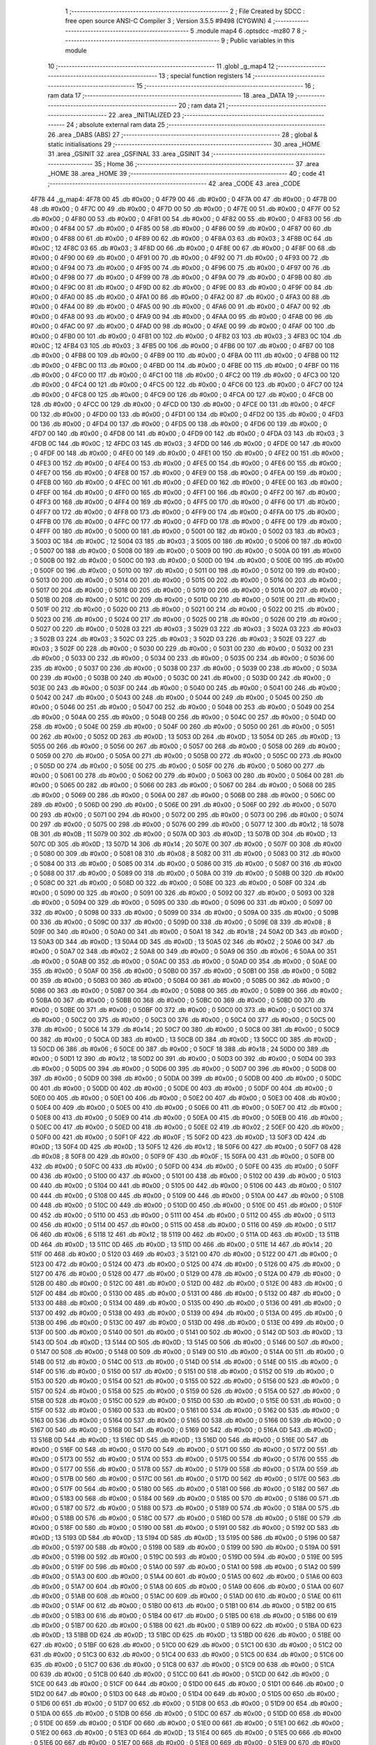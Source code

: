                               1 ;--------------------------------------------------------
                              2 ; File Created by SDCC : free open source ANSI-C Compiler
                              3 ; Version 3.5.5 #9498 (CYGWIN)
                              4 ;--------------------------------------------------------
                              5 	.module map4
                              6 	.optsdcc -mz80
                              7 	
                              8 ;--------------------------------------------------------
                              9 ; Public variables in this module
                             10 ;--------------------------------------------------------
                             11 	.globl _g_map4
                             12 ;--------------------------------------------------------
                             13 ; special function registers
                             14 ;--------------------------------------------------------
                             15 ;--------------------------------------------------------
                             16 ; ram data
                             17 ;--------------------------------------------------------
                             18 	.area _DATA
                             19 ;--------------------------------------------------------
                             20 ; ram data
                             21 ;--------------------------------------------------------
                             22 	.area _INITIALIZED
                             23 ;--------------------------------------------------------
                             24 ; absolute external ram data
                             25 ;--------------------------------------------------------
                             26 	.area _DABS (ABS)
                             27 ;--------------------------------------------------------
                             28 ; global & static initialisations
                             29 ;--------------------------------------------------------
                             30 	.area _HOME
                             31 	.area _GSINIT
                             32 	.area _GSFINAL
                             33 	.area _GSINIT
                             34 ;--------------------------------------------------------
                             35 ; Home
                             36 ;--------------------------------------------------------
                             37 	.area _HOME
                             38 	.area _HOME
                             39 ;--------------------------------------------------------
                             40 ; code
                             41 ;--------------------------------------------------------
                             42 	.area _CODE
                             43 	.area _CODE
   4F78                      44 _g_map4:
   4F78 00                   45 	.db #0x00	; 0
   4F79 00                   46 	.db #0x00	; 0
   4F7A 00                   47 	.db #0x00	; 0
   4F7B 00                   48 	.db #0x00	; 0
   4F7C 00                   49 	.db #0x00	; 0
   4F7D 00                   50 	.db #0x00	; 0
   4F7E 00                   51 	.db #0x00	; 0
   4F7F 00                   52 	.db #0x00	; 0
   4F80 00                   53 	.db #0x00	; 0
   4F81 00                   54 	.db #0x00	; 0
   4F82 00                   55 	.db #0x00	; 0
   4F83 00                   56 	.db #0x00	; 0
   4F84 00                   57 	.db #0x00	; 0
   4F85 00                   58 	.db #0x00	; 0
   4F86 00                   59 	.db #0x00	; 0
   4F87 00                   60 	.db #0x00	; 0
   4F88 00                   61 	.db #0x00	; 0
   4F89 00                   62 	.db #0x00	; 0
   4F8A 03                   63 	.db #0x03	; 3
   4F8B 0C                   64 	.db #0x0C	; 12
   4F8C 03                   65 	.db #0x03	; 3
   4F8D 00                   66 	.db #0x00	; 0
   4F8E 00                   67 	.db #0x00	; 0
   4F8F 00                   68 	.db #0x00	; 0
   4F90 00                   69 	.db #0x00	; 0
   4F91 00                   70 	.db #0x00	; 0
   4F92 00                   71 	.db #0x00	; 0
   4F93 00                   72 	.db #0x00	; 0
   4F94 00                   73 	.db #0x00	; 0
   4F95 00                   74 	.db #0x00	; 0
   4F96 00                   75 	.db #0x00	; 0
   4F97 00                   76 	.db #0x00	; 0
   4F98 00                   77 	.db #0x00	; 0
   4F99 00                   78 	.db #0x00	; 0
   4F9A 00                   79 	.db #0x00	; 0
   4F9B 00                   80 	.db #0x00	; 0
   4F9C 00                   81 	.db #0x00	; 0
   4F9D 00                   82 	.db #0x00	; 0
   4F9E 00                   83 	.db #0x00	; 0
   4F9F 00                   84 	.db #0x00	; 0
   4FA0 00                   85 	.db #0x00	; 0
   4FA1 00                   86 	.db #0x00	; 0
   4FA2 00                   87 	.db #0x00	; 0
   4FA3 00                   88 	.db #0x00	; 0
   4FA4 00                   89 	.db #0x00	; 0
   4FA5 00                   90 	.db #0x00	; 0
   4FA6 00                   91 	.db #0x00	; 0
   4FA7 00                   92 	.db #0x00	; 0
   4FA8 00                   93 	.db #0x00	; 0
   4FA9 00                   94 	.db #0x00	; 0
   4FAA 00                   95 	.db #0x00	; 0
   4FAB 00                   96 	.db #0x00	; 0
   4FAC 00                   97 	.db #0x00	; 0
   4FAD 00                   98 	.db #0x00	; 0
   4FAE 00                   99 	.db #0x00	; 0
   4FAF 00                  100 	.db #0x00	; 0
   4FB0 00                  101 	.db #0x00	; 0
   4FB1 00                  102 	.db #0x00	; 0
   4FB2 03                  103 	.db #0x03	; 3
   4FB3 0C                  104 	.db #0x0C	; 12
   4FB4 03                  105 	.db #0x03	; 3
   4FB5 00                  106 	.db #0x00	; 0
   4FB6 00                  107 	.db #0x00	; 0
   4FB7 00                  108 	.db #0x00	; 0
   4FB8 00                  109 	.db #0x00	; 0
   4FB9 00                  110 	.db #0x00	; 0
   4FBA 00                  111 	.db #0x00	; 0
   4FBB 00                  112 	.db #0x00	; 0
   4FBC 00                  113 	.db #0x00	; 0
   4FBD 00                  114 	.db #0x00	; 0
   4FBE 00                  115 	.db #0x00	; 0
   4FBF 00                  116 	.db #0x00	; 0
   4FC0 00                  117 	.db #0x00	; 0
   4FC1 00                  118 	.db #0x00	; 0
   4FC2 00                  119 	.db #0x00	; 0
   4FC3 00                  120 	.db #0x00	; 0
   4FC4 00                  121 	.db #0x00	; 0
   4FC5 00                  122 	.db #0x00	; 0
   4FC6 00                  123 	.db #0x00	; 0
   4FC7 00                  124 	.db #0x00	; 0
   4FC8 00                  125 	.db #0x00	; 0
   4FC9 00                  126 	.db #0x00	; 0
   4FCA 00                  127 	.db #0x00	; 0
   4FCB 00                  128 	.db #0x00	; 0
   4FCC 00                  129 	.db #0x00	; 0
   4FCD 00                  130 	.db #0x00	; 0
   4FCE 00                  131 	.db #0x00	; 0
   4FCF 00                  132 	.db #0x00	; 0
   4FD0 00                  133 	.db #0x00	; 0
   4FD1 00                  134 	.db #0x00	; 0
   4FD2 00                  135 	.db #0x00	; 0
   4FD3 00                  136 	.db #0x00	; 0
   4FD4 00                  137 	.db #0x00	; 0
   4FD5 00                  138 	.db #0x00	; 0
   4FD6 00                  139 	.db #0x00	; 0
   4FD7 00                  140 	.db #0x00	; 0
   4FD8 00                  141 	.db #0x00	; 0
   4FD9 00                  142 	.db #0x00	; 0
   4FDA 03                  143 	.db #0x03	; 3
   4FDB 0C                  144 	.db #0x0C	; 12
   4FDC 03                  145 	.db #0x03	; 3
   4FDD 00                  146 	.db #0x00	; 0
   4FDE 00                  147 	.db #0x00	; 0
   4FDF 00                  148 	.db #0x00	; 0
   4FE0 00                  149 	.db #0x00	; 0
   4FE1 00                  150 	.db #0x00	; 0
   4FE2 00                  151 	.db #0x00	; 0
   4FE3 00                  152 	.db #0x00	; 0
   4FE4 00                  153 	.db #0x00	; 0
   4FE5 00                  154 	.db #0x00	; 0
   4FE6 00                  155 	.db #0x00	; 0
   4FE7 00                  156 	.db #0x00	; 0
   4FE8 00                  157 	.db #0x00	; 0
   4FE9 00                  158 	.db #0x00	; 0
   4FEA 00                  159 	.db #0x00	; 0
   4FEB 00                  160 	.db #0x00	; 0
   4FEC 00                  161 	.db #0x00	; 0
   4FED 00                  162 	.db #0x00	; 0
   4FEE 00                  163 	.db #0x00	; 0
   4FEF 00                  164 	.db #0x00	; 0
   4FF0 00                  165 	.db #0x00	; 0
   4FF1 00                  166 	.db #0x00	; 0
   4FF2 00                  167 	.db #0x00	; 0
   4FF3 00                  168 	.db #0x00	; 0
   4FF4 00                  169 	.db #0x00	; 0
   4FF5 00                  170 	.db #0x00	; 0
   4FF6 00                  171 	.db #0x00	; 0
   4FF7 00                  172 	.db #0x00	; 0
   4FF8 00                  173 	.db #0x00	; 0
   4FF9 00                  174 	.db #0x00	; 0
   4FFA 00                  175 	.db #0x00	; 0
   4FFB 00                  176 	.db #0x00	; 0
   4FFC 00                  177 	.db #0x00	; 0
   4FFD 00                  178 	.db #0x00	; 0
   4FFE 00                  179 	.db #0x00	; 0
   4FFF 00                  180 	.db #0x00	; 0
   5000 00                  181 	.db #0x00	; 0
   5001 00                  182 	.db #0x00	; 0
   5002 03                  183 	.db #0x03	; 3
   5003 0C                  184 	.db #0x0C	; 12
   5004 03                  185 	.db #0x03	; 3
   5005 00                  186 	.db #0x00	; 0
   5006 00                  187 	.db #0x00	; 0
   5007 00                  188 	.db #0x00	; 0
   5008 00                  189 	.db #0x00	; 0
   5009 00                  190 	.db #0x00	; 0
   500A 00                  191 	.db #0x00	; 0
   500B 00                  192 	.db #0x00	; 0
   500C 00                  193 	.db #0x00	; 0
   500D 00                  194 	.db #0x00	; 0
   500E 00                  195 	.db #0x00	; 0
   500F 00                  196 	.db #0x00	; 0
   5010 00                  197 	.db #0x00	; 0
   5011 00                  198 	.db #0x00	; 0
   5012 00                  199 	.db #0x00	; 0
   5013 00                  200 	.db #0x00	; 0
   5014 00                  201 	.db #0x00	; 0
   5015 00                  202 	.db #0x00	; 0
   5016 00                  203 	.db #0x00	; 0
   5017 00                  204 	.db #0x00	; 0
   5018 00                  205 	.db #0x00	; 0
   5019 00                  206 	.db #0x00	; 0
   501A 00                  207 	.db #0x00	; 0
   501B 00                  208 	.db #0x00	; 0
   501C 00                  209 	.db #0x00	; 0
   501D 00                  210 	.db #0x00	; 0
   501E 00                  211 	.db #0x00	; 0
   501F 00                  212 	.db #0x00	; 0
   5020 00                  213 	.db #0x00	; 0
   5021 00                  214 	.db #0x00	; 0
   5022 00                  215 	.db #0x00	; 0
   5023 00                  216 	.db #0x00	; 0
   5024 00                  217 	.db #0x00	; 0
   5025 00                  218 	.db #0x00	; 0
   5026 00                  219 	.db #0x00	; 0
   5027 00                  220 	.db #0x00	; 0
   5028 03                  221 	.db #0x03	; 3
   5029 03                  222 	.db #0x03	; 3
   502A 03                  223 	.db #0x03	; 3
   502B 03                  224 	.db #0x03	; 3
   502C 03                  225 	.db #0x03	; 3
   502D 03                  226 	.db #0x03	; 3
   502E 03                  227 	.db #0x03	; 3
   502F 00                  228 	.db #0x00	; 0
   5030 00                  229 	.db #0x00	; 0
   5031 00                  230 	.db #0x00	; 0
   5032 00                  231 	.db #0x00	; 0
   5033 00                  232 	.db #0x00	; 0
   5034 00                  233 	.db #0x00	; 0
   5035 00                  234 	.db #0x00	; 0
   5036 00                  235 	.db #0x00	; 0
   5037 00                  236 	.db #0x00	; 0
   5038 00                  237 	.db #0x00	; 0
   5039 00                  238 	.db #0x00	; 0
   503A 00                  239 	.db #0x00	; 0
   503B 00                  240 	.db #0x00	; 0
   503C 00                  241 	.db #0x00	; 0
   503D 00                  242 	.db #0x00	; 0
   503E 00                  243 	.db #0x00	; 0
   503F 00                  244 	.db #0x00	; 0
   5040 00                  245 	.db #0x00	; 0
   5041 00                  246 	.db #0x00	; 0
   5042 00                  247 	.db #0x00	; 0
   5043 00                  248 	.db #0x00	; 0
   5044 00                  249 	.db #0x00	; 0
   5045 00                  250 	.db #0x00	; 0
   5046 00                  251 	.db #0x00	; 0
   5047 00                  252 	.db #0x00	; 0
   5048 00                  253 	.db #0x00	; 0
   5049 00                  254 	.db #0x00	; 0
   504A 00                  255 	.db #0x00	; 0
   504B 00                  256 	.db #0x00	; 0
   504C 00                  257 	.db #0x00	; 0
   504D 00                  258 	.db #0x00	; 0
   504E 00                  259 	.db #0x00	; 0
   504F 00                  260 	.db #0x00	; 0
   5050 00                  261 	.db #0x00	; 0
   5051 00                  262 	.db #0x00	; 0
   5052 0D                  263 	.db #0x0D	; 13
   5053 0D                  264 	.db #0x0D	; 13
   5054 0D                  265 	.db #0x0D	; 13
   5055 00                  266 	.db #0x00	; 0
   5056 00                  267 	.db #0x00	; 0
   5057 00                  268 	.db #0x00	; 0
   5058 00                  269 	.db #0x00	; 0
   5059 00                  270 	.db #0x00	; 0
   505A 00                  271 	.db #0x00	; 0
   505B 00                  272 	.db #0x00	; 0
   505C 00                  273 	.db #0x00	; 0
   505D 00                  274 	.db #0x00	; 0
   505E 00                  275 	.db #0x00	; 0
   505F 00                  276 	.db #0x00	; 0
   5060 00                  277 	.db #0x00	; 0
   5061 00                  278 	.db #0x00	; 0
   5062 00                  279 	.db #0x00	; 0
   5063 00                  280 	.db #0x00	; 0
   5064 00                  281 	.db #0x00	; 0
   5065 00                  282 	.db #0x00	; 0
   5066 00                  283 	.db #0x00	; 0
   5067 00                  284 	.db #0x00	; 0
   5068 00                  285 	.db #0x00	; 0
   5069 00                  286 	.db #0x00	; 0
   506A 00                  287 	.db #0x00	; 0
   506B 00                  288 	.db #0x00	; 0
   506C 00                  289 	.db #0x00	; 0
   506D 00                  290 	.db #0x00	; 0
   506E 00                  291 	.db #0x00	; 0
   506F 00                  292 	.db #0x00	; 0
   5070 00                  293 	.db #0x00	; 0
   5071 00                  294 	.db #0x00	; 0
   5072 00                  295 	.db #0x00	; 0
   5073 00                  296 	.db #0x00	; 0
   5074 00                  297 	.db #0x00	; 0
   5075 00                  298 	.db #0x00	; 0
   5076 00                  299 	.db #0x00	; 0
   5077 12                  300 	.db #0x12	; 18
   5078 0B                  301 	.db #0x0B	; 11
   5079 00                  302 	.db #0x00	; 0
   507A 0D                  303 	.db #0x0D	; 13
   507B 0D                  304 	.db #0x0D	; 13
   507C 0D                  305 	.db #0x0D	; 13
   507D 14                  306 	.db #0x14	; 20
   507E 00                  307 	.db #0x00	; 0
   507F 00                  308 	.db #0x00	; 0
   5080 00                  309 	.db #0x00	; 0
   5081 08                  310 	.db #0x08	; 8
   5082 00                  311 	.db #0x00	; 0
   5083 00                  312 	.db #0x00	; 0
   5084 00                  313 	.db #0x00	; 0
   5085 00                  314 	.db #0x00	; 0
   5086 00                  315 	.db #0x00	; 0
   5087 00                  316 	.db #0x00	; 0
   5088 00                  317 	.db #0x00	; 0
   5089 00                  318 	.db #0x00	; 0
   508A 00                  319 	.db #0x00	; 0
   508B 00                  320 	.db #0x00	; 0
   508C 00                  321 	.db #0x00	; 0
   508D 00                  322 	.db #0x00	; 0
   508E 00                  323 	.db #0x00	; 0
   508F 00                  324 	.db #0x00	; 0
   5090 00                  325 	.db #0x00	; 0
   5091 00                  326 	.db #0x00	; 0
   5092 00                  327 	.db #0x00	; 0
   5093 00                  328 	.db #0x00	; 0
   5094 00                  329 	.db #0x00	; 0
   5095 00                  330 	.db #0x00	; 0
   5096 00                  331 	.db #0x00	; 0
   5097 00                  332 	.db #0x00	; 0
   5098 00                  333 	.db #0x00	; 0
   5099 00                  334 	.db #0x00	; 0
   509A 00                  335 	.db #0x00	; 0
   509B 00                  336 	.db #0x00	; 0
   509C 00                  337 	.db #0x00	; 0
   509D 00                  338 	.db #0x00	; 0
   509E 08                  339 	.db #0x08	; 8
   509F 00                  340 	.db #0x00	; 0
   50A0 00                  341 	.db #0x00	; 0
   50A1 18                  342 	.db #0x18	; 24
   50A2 0D                  343 	.db #0x0D	; 13
   50A3 0D                  344 	.db #0x0D	; 13
   50A4 0D                  345 	.db #0x0D	; 13
   50A5 02                  346 	.db #0x02	; 2
   50A6 00                  347 	.db #0x00	; 0
   50A7 02                  348 	.db #0x02	; 2
   50A8 00                  349 	.db #0x00	; 0
   50A9 06                  350 	.db #0x06	; 6
   50AA 00                  351 	.db #0x00	; 0
   50AB 00                  352 	.db #0x00	; 0
   50AC 00                  353 	.db #0x00	; 0
   50AD 00                  354 	.db #0x00	; 0
   50AE 00                  355 	.db #0x00	; 0
   50AF 00                  356 	.db #0x00	; 0
   50B0 00                  357 	.db #0x00	; 0
   50B1 00                  358 	.db #0x00	; 0
   50B2 00                  359 	.db #0x00	; 0
   50B3 00                  360 	.db #0x00	; 0
   50B4 00                  361 	.db #0x00	; 0
   50B5 00                  362 	.db #0x00	; 0
   50B6 00                  363 	.db #0x00	; 0
   50B7 00                  364 	.db #0x00	; 0
   50B8 00                  365 	.db #0x00	; 0
   50B9 00                  366 	.db #0x00	; 0
   50BA 00                  367 	.db #0x00	; 0
   50BB 00                  368 	.db #0x00	; 0
   50BC 00                  369 	.db #0x00	; 0
   50BD 00                  370 	.db #0x00	; 0
   50BE 00                  371 	.db #0x00	; 0
   50BF 00                  372 	.db #0x00	; 0
   50C0 00                  373 	.db #0x00	; 0
   50C1 00                  374 	.db #0x00	; 0
   50C2 00                  375 	.db #0x00	; 0
   50C3 00                  376 	.db #0x00	; 0
   50C4 00                  377 	.db #0x00	; 0
   50C5 00                  378 	.db #0x00	; 0
   50C6 14                  379 	.db #0x14	; 20
   50C7 00                  380 	.db #0x00	; 0
   50C8 00                  381 	.db #0x00	; 0
   50C9 00                  382 	.db #0x00	; 0
   50CA 0D                  383 	.db #0x0D	; 13
   50CB 0D                  384 	.db #0x0D	; 13
   50CC 0D                  385 	.db #0x0D	; 13
   50CD 06                  386 	.db #0x06	; 6
   50CE 00                  387 	.db #0x00	; 0
   50CF 18                  388 	.db #0x18	; 24
   50D0 00                  389 	.db #0x00	; 0
   50D1 12                  390 	.db #0x12	; 18
   50D2 00                  391 	.db #0x00	; 0
   50D3 00                  392 	.db #0x00	; 0
   50D4 00                  393 	.db #0x00	; 0
   50D5 00                  394 	.db #0x00	; 0
   50D6 00                  395 	.db #0x00	; 0
   50D7 00                  396 	.db #0x00	; 0
   50D8 00                  397 	.db #0x00	; 0
   50D9 00                  398 	.db #0x00	; 0
   50DA 00                  399 	.db #0x00	; 0
   50DB 00                  400 	.db #0x00	; 0
   50DC 00                  401 	.db #0x00	; 0
   50DD 00                  402 	.db #0x00	; 0
   50DE 00                  403 	.db #0x00	; 0
   50DF 00                  404 	.db #0x00	; 0
   50E0 00                  405 	.db #0x00	; 0
   50E1 00                  406 	.db #0x00	; 0
   50E2 00                  407 	.db #0x00	; 0
   50E3 00                  408 	.db #0x00	; 0
   50E4 00                  409 	.db #0x00	; 0
   50E5 00                  410 	.db #0x00	; 0
   50E6 00                  411 	.db #0x00	; 0
   50E7 00                  412 	.db #0x00	; 0
   50E8 00                  413 	.db #0x00	; 0
   50E9 00                  414 	.db #0x00	; 0
   50EA 00                  415 	.db #0x00	; 0
   50EB 00                  416 	.db #0x00	; 0
   50EC 00                  417 	.db #0x00	; 0
   50ED 00                  418 	.db #0x00	; 0
   50EE 02                  419 	.db #0x02	; 2
   50EF 00                  420 	.db #0x00	; 0
   50F0 00                  421 	.db #0x00	; 0
   50F1 0F                  422 	.db #0x0F	; 15
   50F2 0D                  423 	.db #0x0D	; 13
   50F3 0D                  424 	.db #0x0D	; 13
   50F4 0D                  425 	.db #0x0D	; 13
   50F5 12                  426 	.db #0x12	; 18
   50F6 00                  427 	.db #0x00	; 0
   50F7 08                  428 	.db #0x08	; 8
   50F8 00                  429 	.db #0x00	; 0
   50F9 0F                  430 	.db #0x0F	; 15
   50FA 00                  431 	.db #0x00	; 0
   50FB 00                  432 	.db #0x00	; 0
   50FC 00                  433 	.db #0x00	; 0
   50FD 00                  434 	.db #0x00	; 0
   50FE 00                  435 	.db #0x00	; 0
   50FF 00                  436 	.db #0x00	; 0
   5100 00                  437 	.db #0x00	; 0
   5101 00                  438 	.db #0x00	; 0
   5102 00                  439 	.db #0x00	; 0
   5103 00                  440 	.db #0x00	; 0
   5104 00                  441 	.db #0x00	; 0
   5105 00                  442 	.db #0x00	; 0
   5106 00                  443 	.db #0x00	; 0
   5107 00                  444 	.db #0x00	; 0
   5108 00                  445 	.db #0x00	; 0
   5109 00                  446 	.db #0x00	; 0
   510A 00                  447 	.db #0x00	; 0
   510B 00                  448 	.db #0x00	; 0
   510C 00                  449 	.db #0x00	; 0
   510D 00                  450 	.db #0x00	; 0
   510E 00                  451 	.db #0x00	; 0
   510F 00                  452 	.db #0x00	; 0
   5110 00                  453 	.db #0x00	; 0
   5111 00                  454 	.db #0x00	; 0
   5112 00                  455 	.db #0x00	; 0
   5113 00                  456 	.db #0x00	; 0
   5114 00                  457 	.db #0x00	; 0
   5115 00                  458 	.db #0x00	; 0
   5116 00                  459 	.db #0x00	; 0
   5117 06                  460 	.db #0x06	; 6
   5118 12                  461 	.db #0x12	; 18
   5119 00                  462 	.db #0x00	; 0
   511A 0D                  463 	.db #0x0D	; 13
   511B 0D                  464 	.db #0x0D	; 13
   511C 0D                  465 	.db #0x0D	; 13
   511D 00                  466 	.db #0x00	; 0
   511E 14                  467 	.db #0x14	; 20
   511F 00                  468 	.db #0x00	; 0
   5120 03                  469 	.db #0x03	; 3
   5121 00                  470 	.db #0x00	; 0
   5122 00                  471 	.db #0x00	; 0
   5123 00                  472 	.db #0x00	; 0
   5124 00                  473 	.db #0x00	; 0
   5125 00                  474 	.db #0x00	; 0
   5126 00                  475 	.db #0x00	; 0
   5127 00                  476 	.db #0x00	; 0
   5128 00                  477 	.db #0x00	; 0
   5129 00                  478 	.db #0x00	; 0
   512A 00                  479 	.db #0x00	; 0
   512B 00                  480 	.db #0x00	; 0
   512C 00                  481 	.db #0x00	; 0
   512D 00                  482 	.db #0x00	; 0
   512E 00                  483 	.db #0x00	; 0
   512F 00                  484 	.db #0x00	; 0
   5130 00                  485 	.db #0x00	; 0
   5131 00                  486 	.db #0x00	; 0
   5132 00                  487 	.db #0x00	; 0
   5133 00                  488 	.db #0x00	; 0
   5134 00                  489 	.db #0x00	; 0
   5135 00                  490 	.db #0x00	; 0
   5136 00                  491 	.db #0x00	; 0
   5137 00                  492 	.db #0x00	; 0
   5138 00                  493 	.db #0x00	; 0
   5139 00                  494 	.db #0x00	; 0
   513A 00                  495 	.db #0x00	; 0
   513B 00                  496 	.db #0x00	; 0
   513C 00                  497 	.db #0x00	; 0
   513D 00                  498 	.db #0x00	; 0
   513E 00                  499 	.db #0x00	; 0
   513F 00                  500 	.db #0x00	; 0
   5140 00                  501 	.db #0x00	; 0
   5141 00                  502 	.db #0x00	; 0
   5142 0D                  503 	.db #0x0D	; 13
   5143 0D                  504 	.db #0x0D	; 13
   5144 0D                  505 	.db #0x0D	; 13
   5145 00                  506 	.db #0x00	; 0
   5146 00                  507 	.db #0x00	; 0
   5147 00                  508 	.db #0x00	; 0
   5148 00                  509 	.db #0x00	; 0
   5149 00                  510 	.db #0x00	; 0
   514A 00                  511 	.db #0x00	; 0
   514B 00                  512 	.db #0x00	; 0
   514C 00                  513 	.db #0x00	; 0
   514D 00                  514 	.db #0x00	; 0
   514E 00                  515 	.db #0x00	; 0
   514F 00                  516 	.db #0x00	; 0
   5150 00                  517 	.db #0x00	; 0
   5151 00                  518 	.db #0x00	; 0
   5152 00                  519 	.db #0x00	; 0
   5153 00                  520 	.db #0x00	; 0
   5154 00                  521 	.db #0x00	; 0
   5155 00                  522 	.db #0x00	; 0
   5156 00                  523 	.db #0x00	; 0
   5157 00                  524 	.db #0x00	; 0
   5158 00                  525 	.db #0x00	; 0
   5159 00                  526 	.db #0x00	; 0
   515A 00                  527 	.db #0x00	; 0
   515B 00                  528 	.db #0x00	; 0
   515C 00                  529 	.db #0x00	; 0
   515D 00                  530 	.db #0x00	; 0
   515E 00                  531 	.db #0x00	; 0
   515F 00                  532 	.db #0x00	; 0
   5160 00                  533 	.db #0x00	; 0
   5161 00                  534 	.db #0x00	; 0
   5162 00                  535 	.db #0x00	; 0
   5163 00                  536 	.db #0x00	; 0
   5164 00                  537 	.db #0x00	; 0
   5165 00                  538 	.db #0x00	; 0
   5166 00                  539 	.db #0x00	; 0
   5167 00                  540 	.db #0x00	; 0
   5168 00                  541 	.db #0x00	; 0
   5169 00                  542 	.db #0x00	; 0
   516A 0D                  543 	.db #0x0D	; 13
   516B 0D                  544 	.db #0x0D	; 13
   516C 0D                  545 	.db #0x0D	; 13
   516D 00                  546 	.db #0x00	; 0
   516E 00                  547 	.db #0x00	; 0
   516F 00                  548 	.db #0x00	; 0
   5170 00                  549 	.db #0x00	; 0
   5171 00                  550 	.db #0x00	; 0
   5172 00                  551 	.db #0x00	; 0
   5173 00                  552 	.db #0x00	; 0
   5174 00                  553 	.db #0x00	; 0
   5175 00                  554 	.db #0x00	; 0
   5176 00                  555 	.db #0x00	; 0
   5177 00                  556 	.db #0x00	; 0
   5178 00                  557 	.db #0x00	; 0
   5179 00                  558 	.db #0x00	; 0
   517A 00                  559 	.db #0x00	; 0
   517B 00                  560 	.db #0x00	; 0
   517C 00                  561 	.db #0x00	; 0
   517D 00                  562 	.db #0x00	; 0
   517E 00                  563 	.db #0x00	; 0
   517F 00                  564 	.db #0x00	; 0
   5180 00                  565 	.db #0x00	; 0
   5181 00                  566 	.db #0x00	; 0
   5182 00                  567 	.db #0x00	; 0
   5183 00                  568 	.db #0x00	; 0
   5184 00                  569 	.db #0x00	; 0
   5185 00                  570 	.db #0x00	; 0
   5186 00                  571 	.db #0x00	; 0
   5187 00                  572 	.db #0x00	; 0
   5188 00                  573 	.db #0x00	; 0
   5189 00                  574 	.db #0x00	; 0
   518A 00                  575 	.db #0x00	; 0
   518B 00                  576 	.db #0x00	; 0
   518C 00                  577 	.db #0x00	; 0
   518D 00                  578 	.db #0x00	; 0
   518E 00                  579 	.db #0x00	; 0
   518F 00                  580 	.db #0x00	; 0
   5190 00                  581 	.db #0x00	; 0
   5191 00                  582 	.db #0x00	; 0
   5192 0D                  583 	.db #0x0D	; 13
   5193 0D                  584 	.db #0x0D	; 13
   5194 0D                  585 	.db #0x0D	; 13
   5195 00                  586 	.db #0x00	; 0
   5196 00                  587 	.db #0x00	; 0
   5197 00                  588 	.db #0x00	; 0
   5198 00                  589 	.db #0x00	; 0
   5199 00                  590 	.db #0x00	; 0
   519A 00                  591 	.db #0x00	; 0
   519B 00                  592 	.db #0x00	; 0
   519C 00                  593 	.db #0x00	; 0
   519D 00                  594 	.db #0x00	; 0
   519E 00                  595 	.db #0x00	; 0
   519F 00                  596 	.db #0x00	; 0
   51A0 00                  597 	.db #0x00	; 0
   51A1 00                  598 	.db #0x00	; 0
   51A2 00                  599 	.db #0x00	; 0
   51A3 00                  600 	.db #0x00	; 0
   51A4 00                  601 	.db #0x00	; 0
   51A5 00                  602 	.db #0x00	; 0
   51A6 00                  603 	.db #0x00	; 0
   51A7 00                  604 	.db #0x00	; 0
   51A8 00                  605 	.db #0x00	; 0
   51A9 00                  606 	.db #0x00	; 0
   51AA 00                  607 	.db #0x00	; 0
   51AB 00                  608 	.db #0x00	; 0
   51AC 00                  609 	.db #0x00	; 0
   51AD 00                  610 	.db #0x00	; 0
   51AE 00                  611 	.db #0x00	; 0
   51AF 00                  612 	.db #0x00	; 0
   51B0 00                  613 	.db #0x00	; 0
   51B1 00                  614 	.db #0x00	; 0
   51B2 00                  615 	.db #0x00	; 0
   51B3 00                  616 	.db #0x00	; 0
   51B4 00                  617 	.db #0x00	; 0
   51B5 00                  618 	.db #0x00	; 0
   51B6 00                  619 	.db #0x00	; 0
   51B7 00                  620 	.db #0x00	; 0
   51B8 00                  621 	.db #0x00	; 0
   51B9 00                  622 	.db #0x00	; 0
   51BA 0D                  623 	.db #0x0D	; 13
   51BB 0D                  624 	.db #0x0D	; 13
   51BC 0D                  625 	.db #0x0D	; 13
   51BD 00                  626 	.db #0x00	; 0
   51BE 00                  627 	.db #0x00	; 0
   51BF 00                  628 	.db #0x00	; 0
   51C0 00                  629 	.db #0x00	; 0
   51C1 00                  630 	.db #0x00	; 0
   51C2 00                  631 	.db #0x00	; 0
   51C3 00                  632 	.db #0x00	; 0
   51C4 00                  633 	.db #0x00	; 0
   51C5 00                  634 	.db #0x00	; 0
   51C6 00                  635 	.db #0x00	; 0
   51C7 00                  636 	.db #0x00	; 0
   51C8 00                  637 	.db #0x00	; 0
   51C9 00                  638 	.db #0x00	; 0
   51CA 00                  639 	.db #0x00	; 0
   51CB 00                  640 	.db #0x00	; 0
   51CC 00                  641 	.db #0x00	; 0
   51CD 00                  642 	.db #0x00	; 0
   51CE 00                  643 	.db #0x00	; 0
   51CF 00                  644 	.db #0x00	; 0
   51D0 00                  645 	.db #0x00	; 0
   51D1 00                  646 	.db #0x00	; 0
   51D2 00                  647 	.db #0x00	; 0
   51D3 00                  648 	.db #0x00	; 0
   51D4 00                  649 	.db #0x00	; 0
   51D5 00                  650 	.db #0x00	; 0
   51D6 00                  651 	.db #0x00	; 0
   51D7 00                  652 	.db #0x00	; 0
   51D8 00                  653 	.db #0x00	; 0
   51D9 00                  654 	.db #0x00	; 0
   51DA 00                  655 	.db #0x00	; 0
   51DB 00                  656 	.db #0x00	; 0
   51DC 00                  657 	.db #0x00	; 0
   51DD 00                  658 	.db #0x00	; 0
   51DE 00                  659 	.db #0x00	; 0
   51DF 00                  660 	.db #0x00	; 0
   51E0 00                  661 	.db #0x00	; 0
   51E1 00                  662 	.db #0x00	; 0
   51E2 00                  663 	.db #0x00	; 0
   51E3 0D                  664 	.db #0x0D	; 13
   51E4 00                  665 	.db #0x00	; 0
   51E5 00                  666 	.db #0x00	; 0
   51E6 00                  667 	.db #0x00	; 0
   51E7 00                  668 	.db #0x00	; 0
   51E8 00                  669 	.db #0x00	; 0
   51E9 00                  670 	.db #0x00	; 0
   51EA 00                  671 	.db #0x00	; 0
   51EB 00                  672 	.db #0x00	; 0
   51EC 00                  673 	.db #0x00	; 0
   51ED 00                  674 	.db #0x00	; 0
   51EE 00                  675 	.db #0x00	; 0
   51EF 00                  676 	.db #0x00	; 0
   51F0 00                  677 	.db #0x00	; 0
   51F1 00                  678 	.db #0x00	; 0
   51F2 00                  679 	.db #0x00	; 0
   51F3 00                  680 	.db #0x00	; 0
   51F4 00                  681 	.db #0x00	; 0
   51F5 00                  682 	.db #0x00	; 0
   51F6 00                  683 	.db #0x00	; 0
   51F7 00                  684 	.db #0x00	; 0
   51F8 00                  685 	.db #0x00	; 0
   51F9 00                  686 	.db #0x00	; 0
   51FA 00                  687 	.db #0x00	; 0
   51FB 00                  688 	.db #0x00	; 0
   51FC 00                  689 	.db #0x00	; 0
   51FD 00                  690 	.db #0x00	; 0
   51FE 00                  691 	.db #0x00	; 0
   51FF 00                  692 	.db #0x00	; 0
   5200 00                  693 	.db #0x00	; 0
   5201 00                  694 	.db #0x00	; 0
   5202 00                  695 	.db #0x00	; 0
   5203 00                  696 	.db #0x00	; 0
   5204 00                  697 	.db #0x00	; 0
   5205 00                  698 	.db #0x00	; 0
   5206 00                  699 	.db #0x00	; 0
   5207 00                  700 	.db #0x00	; 0
   5208 00                  701 	.db #0x00	; 0
   5209 00                  702 	.db #0x00	; 0
   520A 00                  703 	.db #0x00	; 0
   520B 00                  704 	.db #0x00	; 0
   520C 00                  705 	.db #0x00	; 0
   520D 00                  706 	.db #0x00	; 0
   520E 00                  707 	.db #0x00	; 0
   520F 00                  708 	.db #0x00	; 0
   5210 00                  709 	.db #0x00	; 0
   5211 00                  710 	.db #0x00	; 0
   5212 00                  711 	.db #0x00	; 0
   5213 00                  712 	.db #0x00	; 0
   5214 00                  713 	.db #0x00	; 0
   5215 00                  714 	.db #0x00	; 0
   5216 00                  715 	.db #0x00	; 0
   5217 00                  716 	.db #0x00	; 0
   5218 00                  717 	.db #0x00	; 0
   5219 00                  718 	.db #0x00	; 0
   521A 00                  719 	.db #0x00	; 0
   521B 00                  720 	.db #0x00	; 0
   521C 00                  721 	.db #0x00	; 0
   521D 00                  722 	.db #0x00	; 0
   521E 00                  723 	.db #0x00	; 0
   521F 00                  724 	.db #0x00	; 0
   5220 00                  725 	.db #0x00	; 0
   5221 00                  726 	.db #0x00	; 0
   5222 00                  727 	.db #0x00	; 0
   5223 00                  728 	.db #0x00	; 0
   5224 00                  729 	.db #0x00	; 0
   5225 00                  730 	.db #0x00	; 0
   5226 00                  731 	.db #0x00	; 0
   5227 00                  732 	.db #0x00	; 0
   5228 00                  733 	.db #0x00	; 0
   5229 00                  734 	.db #0x00	; 0
   522A 00                  735 	.db #0x00	; 0
   522B 00                  736 	.db #0x00	; 0
   522C 00                  737 	.db #0x00	; 0
   522D 00                  738 	.db #0x00	; 0
   522E 00                  739 	.db #0x00	; 0
   522F 00                  740 	.db #0x00	; 0
   5230 00                  741 	.db #0x00	; 0
   5231 00                  742 	.db #0x00	; 0
   5232 00                  743 	.db #0x00	; 0
   5233 00                  744 	.db #0x00	; 0
   5234 00                  745 	.db #0x00	; 0
   5235 00                  746 	.db #0x00	; 0
   5236 00                  747 	.db #0x00	; 0
   5237 00                  748 	.db #0x00	; 0
   5238 00                  749 	.db #0x00	; 0
   5239 00                  750 	.db #0x00	; 0
   523A 00                  751 	.db #0x00	; 0
   523B 00                  752 	.db #0x00	; 0
   523C 00                  753 	.db #0x00	; 0
   523D 00                  754 	.db #0x00	; 0
   523E 00                  755 	.db #0x00	; 0
   523F 00                  756 	.db #0x00	; 0
   5240 00                  757 	.db #0x00	; 0
   5241 00                  758 	.db #0x00	; 0
   5242 00                  759 	.db #0x00	; 0
   5243 00                  760 	.db #0x00	; 0
   5244 00                  761 	.db #0x00	; 0
   5245 00                  762 	.db #0x00	; 0
   5246 00                  763 	.db #0x00	; 0
   5247 00                  764 	.db #0x00	; 0
   5248 00                  765 	.db #0x00	; 0
   5249 00                  766 	.db #0x00	; 0
   524A 00                  767 	.db #0x00	; 0
   524B 00                  768 	.db #0x00	; 0
   524C 00                  769 	.db #0x00	; 0
   524D 00                  770 	.db #0x00	; 0
   524E 00                  771 	.db #0x00	; 0
   524F 00                  772 	.db #0x00	; 0
   5250 00                  773 	.db #0x00	; 0
   5251 00                  774 	.db #0x00	; 0
   5252 00                  775 	.db #0x00	; 0
   5253 00                  776 	.db #0x00	; 0
   5254 00                  777 	.db #0x00	; 0
   5255 00                  778 	.db #0x00	; 0
   5256 00                  779 	.db #0x00	; 0
   5257 00                  780 	.db #0x00	; 0
   5258 00                  781 	.db #0x00	; 0
   5259 00                  782 	.db #0x00	; 0
   525A 00                  783 	.db #0x00	; 0
   525B 00                  784 	.db #0x00	; 0
   525C 00                  785 	.db #0x00	; 0
   525D 00                  786 	.db #0x00	; 0
   525E 00                  787 	.db #0x00	; 0
   525F 00                  788 	.db #0x00	; 0
   5260 00                  789 	.db #0x00	; 0
   5261 00                  790 	.db #0x00	; 0
   5262 00                  791 	.db #0x00	; 0
   5263 00                  792 	.db #0x00	; 0
   5264 00                  793 	.db #0x00	; 0
   5265 00                  794 	.db #0x00	; 0
   5266 00                  795 	.db #0x00	; 0
   5267 00                  796 	.db #0x00	; 0
   5268 00                  797 	.db #0x00	; 0
   5269 00                  798 	.db #0x00	; 0
   526A 00                  799 	.db #0x00	; 0
   526B 00                  800 	.db #0x00	; 0
   526C 00                  801 	.db #0x00	; 0
   526D 00                  802 	.db #0x00	; 0
   526E 00                  803 	.db #0x00	; 0
   526F 00                  804 	.db #0x00	; 0
   5270 00                  805 	.db #0x00	; 0
   5271 00                  806 	.db #0x00	; 0
   5272 00                  807 	.db #0x00	; 0
   5273 00                  808 	.db #0x00	; 0
   5274 00                  809 	.db #0x00	; 0
   5275 00                  810 	.db #0x00	; 0
   5276 00                  811 	.db #0x00	; 0
   5277 00                  812 	.db #0x00	; 0
   5278 00                  813 	.db #0x00	; 0
   5279 00                  814 	.db #0x00	; 0
   527A 00                  815 	.db #0x00	; 0
   527B 00                  816 	.db #0x00	; 0
   527C 00                  817 	.db #0x00	; 0
   527D 00                  818 	.db #0x00	; 0
   527E 00                  819 	.db #0x00	; 0
   527F 00                  820 	.db #0x00	; 0
   5280 00                  821 	.db #0x00	; 0
   5281 00                  822 	.db #0x00	; 0
   5282 00                  823 	.db #0x00	; 0
   5283 00                  824 	.db #0x00	; 0
   5284 00                  825 	.db #0x00	; 0
   5285 00                  826 	.db #0x00	; 0
   5286 00                  827 	.db #0x00	; 0
   5287 00                  828 	.db #0x00	; 0
   5288 00                  829 	.db #0x00	; 0
   5289 00                  830 	.db #0x00	; 0
   528A 00                  831 	.db #0x00	; 0
   528B 00                  832 	.db #0x00	; 0
   528C 00                  833 	.db #0x00	; 0
   528D 00                  834 	.db #0x00	; 0
   528E 00                  835 	.db #0x00	; 0
   528F 00                  836 	.db #0x00	; 0
   5290 00                  837 	.db #0x00	; 0
   5291 00                  838 	.db #0x00	; 0
   5292 00                  839 	.db #0x00	; 0
   5293 00                  840 	.db #0x00	; 0
   5294 00                  841 	.db #0x00	; 0
   5295 00                  842 	.db #0x00	; 0
   5296 00                  843 	.db #0x00	; 0
   5297 00                  844 	.db #0x00	; 0
   5298 00                  845 	.db #0x00	; 0
   5299 00                  846 	.db #0x00	; 0
   529A 00                  847 	.db #0x00	; 0
   529B 00                  848 	.db #0x00	; 0
   529C 00                  849 	.db #0x00	; 0
   529D 00                  850 	.db #0x00	; 0
   529E 00                  851 	.db #0x00	; 0
   529F 00                  852 	.db #0x00	; 0
   52A0 00                  853 	.db #0x00	; 0
   52A1 00                  854 	.db #0x00	; 0
   52A2 00                  855 	.db #0x00	; 0
   52A3 00                  856 	.db #0x00	; 0
   52A4 00                  857 	.db #0x00	; 0
   52A5 00                  858 	.db #0x00	; 0
   52A6 00                  859 	.db #0x00	; 0
   52A7 00                  860 	.db #0x00	; 0
   52A8 00                  861 	.db #0x00	; 0
   52A9 00                  862 	.db #0x00	; 0
   52AA 00                  863 	.db #0x00	; 0
   52AB 00                  864 	.db #0x00	; 0
   52AC 00                  865 	.db #0x00	; 0
   52AD 00                  866 	.db #0x00	; 0
   52AE 00                  867 	.db #0x00	; 0
   52AF 00                  868 	.db #0x00	; 0
   52B0 00                  869 	.db #0x00	; 0
   52B1 00                  870 	.db #0x00	; 0
   52B2 00                  871 	.db #0x00	; 0
   52B3 00                  872 	.db #0x00	; 0
   52B4 00                  873 	.db #0x00	; 0
   52B5 00                  874 	.db #0x00	; 0
   52B6 00                  875 	.db #0x00	; 0
   52B7 00                  876 	.db #0x00	; 0
   52B8 00                  877 	.db #0x00	; 0
   52B9 00                  878 	.db #0x00	; 0
   52BA 00                  879 	.db #0x00	; 0
   52BB 00                  880 	.db #0x00	; 0
   52BC 00                  881 	.db #0x00	; 0
   52BD 00                  882 	.db #0x00	; 0
   52BE 00                  883 	.db #0x00	; 0
   52BF 00                  884 	.db #0x00	; 0
   52C0 00                  885 	.db #0x00	; 0
   52C1 00                  886 	.db #0x00	; 0
   52C2 00                  887 	.db #0x00	; 0
   52C3 00                  888 	.db #0x00	; 0
   52C4 00                  889 	.db #0x00	; 0
   52C5 00                  890 	.db #0x00	; 0
   52C6 00                  891 	.db #0x00	; 0
   52C7 00                  892 	.db #0x00	; 0
   52C8 00                  893 	.db #0x00	; 0
   52C9 00                  894 	.db #0x00	; 0
   52CA 00                  895 	.db #0x00	; 0
   52CB 00                  896 	.db #0x00	; 0
   52CC 00                  897 	.db #0x00	; 0
   52CD 00                  898 	.db #0x00	; 0
   52CE 00                  899 	.db #0x00	; 0
   52CF 00                  900 	.db #0x00	; 0
   52D0 00                  901 	.db #0x00	; 0
   52D1 00                  902 	.db #0x00	; 0
   52D2 00                  903 	.db #0x00	; 0
   52D3 00                  904 	.db #0x00	; 0
   52D4 00                  905 	.db #0x00	; 0
   52D5 00                  906 	.db #0x00	; 0
   52D6 00                  907 	.db #0x00	; 0
   52D7 00                  908 	.db #0x00	; 0
   52D8 00                  909 	.db #0x00	; 0
   52D9 00                  910 	.db #0x00	; 0
   52DA 00                  911 	.db #0x00	; 0
   52DB 00                  912 	.db #0x00	; 0
   52DC 00                  913 	.db #0x00	; 0
   52DD 00                  914 	.db #0x00	; 0
   52DE 00                  915 	.db #0x00	; 0
   52DF 00                  916 	.db #0x00	; 0
   52E0 00                  917 	.db #0x00	; 0
   52E1 00                  918 	.db #0x00	; 0
   52E2 00                  919 	.db #0x00	; 0
   52E3 00                  920 	.db #0x00	; 0
   52E4 00                  921 	.db #0x00	; 0
   52E5 00                  922 	.db #0x00	; 0
   52E6 00                  923 	.db #0x00	; 0
   52E7 00                  924 	.db #0x00	; 0
   52E8 00                  925 	.db #0x00	; 0
   52E9 00                  926 	.db #0x00	; 0
   52EA 00                  927 	.db #0x00	; 0
   52EB 00                  928 	.db #0x00	; 0
   52EC 00                  929 	.db #0x00	; 0
   52ED 00                  930 	.db #0x00	; 0
   52EE 00                  931 	.db #0x00	; 0
   52EF 00                  932 	.db #0x00	; 0
   52F0 00                  933 	.db #0x00	; 0
   52F1 00                  934 	.db #0x00	; 0
   52F2 00                  935 	.db #0x00	; 0
   52F3 00                  936 	.db #0x00	; 0
   52F4 00                  937 	.db #0x00	; 0
   52F5 00                  938 	.db #0x00	; 0
   52F6 00                  939 	.db #0x00	; 0
   52F7 00                  940 	.db #0x00	; 0
   52F8 00                  941 	.db #0x00	; 0
   52F9 00                  942 	.db #0x00	; 0
   52FA 00                  943 	.db #0x00	; 0
   52FB 00                  944 	.db #0x00	; 0
   52FC 00                  945 	.db #0x00	; 0
   52FD 00                  946 	.db #0x00	; 0
   52FE 00                  947 	.db #0x00	; 0
   52FF 00                  948 	.db #0x00	; 0
   5300 00                  949 	.db #0x00	; 0
   5301 00                  950 	.db #0x00	; 0
   5302 00                  951 	.db #0x00	; 0
   5303 00                  952 	.db #0x00	; 0
   5304 00                  953 	.db #0x00	; 0
   5305 00                  954 	.db #0x00	; 0
   5306 00                  955 	.db #0x00	; 0
   5307 00                  956 	.db #0x00	; 0
   5308 00                  957 	.db #0x00	; 0
   5309 00                  958 	.db #0x00	; 0
   530A 00                  959 	.db #0x00	; 0
   530B 00                  960 	.db #0x00	; 0
   530C 00                  961 	.db #0x00	; 0
   530D 00                  962 	.db #0x00	; 0
   530E 00                  963 	.db #0x00	; 0
   530F 00                  964 	.db #0x00	; 0
   5310 00                  965 	.db #0x00	; 0
   5311 00                  966 	.db #0x00	; 0
   5312 00                  967 	.db #0x00	; 0
   5313 00                  968 	.db #0x00	; 0
   5314 00                  969 	.db #0x00	; 0
   5315 00                  970 	.db #0x00	; 0
   5316 00                  971 	.db #0x00	; 0
   5317 00                  972 	.db #0x00	; 0
   5318 00                  973 	.db #0x00	; 0
   5319 00                  974 	.db #0x00	; 0
   531A 00                  975 	.db #0x00	; 0
   531B 00                  976 	.db #0x00	; 0
   531C 00                  977 	.db #0x00	; 0
   531D 00                  978 	.db #0x00	; 0
   531E 00                  979 	.db #0x00	; 0
   531F 00                  980 	.db #0x00	; 0
   5320 00                  981 	.db #0x00	; 0
   5321 00                  982 	.db #0x00	; 0
   5322 00                  983 	.db #0x00	; 0
   5323 00                  984 	.db #0x00	; 0
   5324 00                  985 	.db #0x00	; 0
   5325 00                  986 	.db #0x00	; 0
   5326 00                  987 	.db #0x00	; 0
   5327 00                  988 	.db #0x00	; 0
   5328 00                  989 	.db #0x00	; 0
   5329 00                  990 	.db #0x00	; 0
   532A 00                  991 	.db #0x00	; 0
   532B 00                  992 	.db #0x00	; 0
   532C 00                  993 	.db #0x00	; 0
   532D 00                  994 	.db #0x00	; 0
   532E 00                  995 	.db #0x00	; 0
   532F 00                  996 	.db #0x00	; 0
   5330 00                  997 	.db #0x00	; 0
   5331 00                  998 	.db #0x00	; 0
   5332 00                  999 	.db #0x00	; 0
   5333 00                 1000 	.db #0x00	; 0
   5334 00                 1001 	.db #0x00	; 0
   5335 00                 1002 	.db #0x00	; 0
   5336 00                 1003 	.db #0x00	; 0
   5337 00                 1004 	.db #0x00	; 0
   5338 00                 1005 	.db #0x00	; 0
   5339 00                 1006 	.db #0x00	; 0
   533A 00                 1007 	.db #0x00	; 0
   533B 00                 1008 	.db #0x00	; 0
   533C 00                 1009 	.db #0x00	; 0
   533D 00                 1010 	.db #0x00	; 0
   533E 00                 1011 	.db #0x00	; 0
   533F 00                 1012 	.db #0x00	; 0
   5340 00                 1013 	.db #0x00	; 0
   5341 00                 1014 	.db #0x00	; 0
   5342 00                 1015 	.db #0x00	; 0
   5343 00                 1016 	.db #0x00	; 0
   5344 00                 1017 	.db #0x00	; 0
   5345 00                 1018 	.db #0x00	; 0
   5346 0D                 1019 	.db #0x0D	; 13
   5347 0D                 1020 	.db #0x0D	; 13
   5348 0D                 1021 	.db #0x0D	; 13
   5349 0D                 1022 	.db #0x0D	; 13
   534A 0D                 1023 	.db #0x0D	; 13
   534B 0D                 1024 	.db #0x0D	; 13
   534C 0D                 1025 	.db #0x0D	; 13
   534D 00                 1026 	.db #0x00	; 0
   534E 00                 1027 	.db #0x00	; 0
   534F 00                 1028 	.db #0x00	; 0
   5350 00                 1029 	.db #0x00	; 0
   5351 00                 1030 	.db #0x00	; 0
   5352 00                 1031 	.db #0x00	; 0
   5353 00                 1032 	.db #0x00	; 0
   5354 00                 1033 	.db #0x00	; 0
   5355 00                 1034 	.db #0x00	; 0
   5356 00                 1035 	.db #0x00	; 0
   5357 00                 1036 	.db #0x00	; 0
   5358 00                 1037 	.db #0x00	; 0
   5359 00                 1038 	.db #0x00	; 0
   535A 00                 1039 	.db #0x00	; 0
   535B 00                 1040 	.db #0x00	; 0
   535C 00                 1041 	.db #0x00	; 0
   535D 00                 1042 	.db #0x00	; 0
   535E 00                 1043 	.db #0x00	; 0
   535F 00                 1044 	.db #0x00	; 0
   5360 00                 1045 	.db #0x00	; 0
   5361 00                 1046 	.db #0x00	; 0
   5362 00                 1047 	.db #0x00	; 0
   5363 00                 1048 	.db #0x00	; 0
   5364 00                 1049 	.db #0x00	; 0
   5365 00                 1050 	.db #0x00	; 0
   5366 00                 1051 	.db #0x00	; 0
   5367 00                 1052 	.db #0x00	; 0
   5368 00                 1053 	.db #0x00	; 0
   5369 00                 1054 	.db #0x00	; 0
   536A 00                 1055 	.db #0x00	; 0
   536B 00                 1056 	.db #0x00	; 0
   536C 00                 1057 	.db #0x00	; 0
   536D 00                 1058 	.db #0x00	; 0
   536E 18                 1059 	.db #0x18	; 24
   536F 18                 1060 	.db #0x18	; 24
   5370 18                 1061 	.db #0x18	; 24
   5371 18                 1062 	.db #0x18	; 24
   5372 18                 1063 	.db #0x18	; 24
   5373 18                 1064 	.db #0x18	; 24
   5374 18                 1065 	.db #0x18	; 24
   5375 00                 1066 	.db #0x00	; 0
   5376 00                 1067 	.db #0x00	; 0
   5377 00                 1068 	.db #0x00	; 0
   5378 00                 1069 	.db #0x00	; 0
   5379 00                 1070 	.db #0x00	; 0
   537A 00                 1071 	.db #0x00	; 0
   537B 00                 1072 	.db #0x00	; 0
   537C 00                 1073 	.db #0x00	; 0
   537D 00                 1074 	.db #0x00	; 0
   537E 00                 1075 	.db #0x00	; 0
   537F 00                 1076 	.db #0x00	; 0
   5380 00                 1077 	.db #0x00	; 0
   5381 00                 1078 	.db #0x00	; 0
   5382 00                 1079 	.db #0x00	; 0
   5383 00                 1080 	.db #0x00	; 0
   5384 00                 1081 	.db #0x00	; 0
   5385 00                 1082 	.db #0x00	; 0
   5386 00                 1083 	.db #0x00	; 0
   5387 00                 1084 	.db #0x00	; 0
   5388 00                 1085 	.db #0x00	; 0
   5389 00                 1086 	.db #0x00	; 0
   538A 00                 1087 	.db #0x00	; 0
   538B 00                 1088 	.db #0x00	; 0
   538C 00                 1089 	.db #0x00	; 0
   538D 00                 1090 	.db #0x00	; 0
   538E 00                 1091 	.db #0x00	; 0
   538F 00                 1092 	.db #0x00	; 0
   5390 00                 1093 	.db #0x00	; 0
   5391 00                 1094 	.db #0x00	; 0
   5392 00                 1095 	.db #0x00	; 0
   5393 00                 1096 	.db #0x00	; 0
   5394 00                 1097 	.db #0x00	; 0
   5395 00                 1098 	.db #0x00	; 0
   5396 00                 1099 	.db #0x00	; 0
   5397 00                 1100 	.db #0x00	; 0
   5398 00                 1101 	.db #0x00	; 0
   5399 00                 1102 	.db #0x00	; 0
   539A 00                 1103 	.db #0x00	; 0
   539B 00                 1104 	.db #0x00	; 0
   539C 00                 1105 	.db #0x00	; 0
   539D 00                 1106 	.db #0x00	; 0
   539E 00                 1107 	.db #0x00	; 0
   539F 00                 1108 	.db #0x00	; 0
   53A0 00                 1109 	.db #0x00	; 0
   53A1 00                 1110 	.db #0x00	; 0
   53A2 00                 1111 	.db #0x00	; 0
   53A3 00                 1112 	.db #0x00	; 0
   53A4 00                 1113 	.db #0x00	; 0
   53A5 00                 1114 	.db #0x00	; 0
   53A6 00                 1115 	.db #0x00	; 0
   53A7 00                 1116 	.db #0x00	; 0
   53A8 00                 1117 	.db #0x00	; 0
   53A9 00                 1118 	.db #0x00	; 0
   53AA 00                 1119 	.db #0x00	; 0
   53AB 00                 1120 	.db #0x00	; 0
   53AC 00                 1121 	.db #0x00	; 0
   53AD 00                 1122 	.db #0x00	; 0
   53AE 00                 1123 	.db #0x00	; 0
   53AF 00                 1124 	.db #0x00	; 0
   53B0 00                 1125 	.db #0x00	; 0
   53B1 00                 1126 	.db #0x00	; 0
   53B2 00                 1127 	.db #0x00	; 0
   53B3 00                 1128 	.db #0x00	; 0
   53B4 00                 1129 	.db #0x00	; 0
   53B5 00                 1130 	.db #0x00	; 0
   53B6 00                 1131 	.db #0x00	; 0
   53B7 00                 1132 	.db #0x00	; 0
   53B8 00                 1133 	.db #0x00	; 0
   53B9 00                 1134 	.db #0x00	; 0
   53BA 00                 1135 	.db #0x00	; 0
   53BB 00                 1136 	.db #0x00	; 0
   53BC 00                 1137 	.db #0x00	; 0
   53BD 00                 1138 	.db #0x00	; 0
   53BE 00                 1139 	.db #0x00	; 0
   53BF 00                 1140 	.db #0x00	; 0
   53C0 00                 1141 	.db #0x00	; 0
   53C1 00                 1142 	.db #0x00	; 0
   53C2 00                 1143 	.db #0x00	; 0
   53C3 00                 1144 	.db #0x00	; 0
   53C4 00                 1145 	.db #0x00	; 0
   53C5 00                 1146 	.db #0x00	; 0
   53C6 00                 1147 	.db #0x00	; 0
   53C7 00                 1148 	.db #0x00	; 0
   53C8 00                 1149 	.db #0x00	; 0
   53C9 00                 1150 	.db #0x00	; 0
   53CA 00                 1151 	.db #0x00	; 0
   53CB 00                 1152 	.db #0x00	; 0
   53CC 00                 1153 	.db #0x00	; 0
   53CD 00                 1154 	.db #0x00	; 0
   53CE 00                 1155 	.db #0x00	; 0
   53CF 00                 1156 	.db #0x00	; 0
   53D0 00                 1157 	.db #0x00	; 0
   53D1 00                 1158 	.db #0x00	; 0
   53D2 00                 1159 	.db #0x00	; 0
   53D3 00                 1160 	.db #0x00	; 0
   53D4 00                 1161 	.db #0x00	; 0
   53D5 00                 1162 	.db #0x00	; 0
   53D6 00                 1163 	.db #0x00	; 0
   53D7 00                 1164 	.db #0x00	; 0
   53D8 00                 1165 	.db #0x00	; 0
   53D9 00                 1166 	.db #0x00	; 0
   53DA 00                 1167 	.db #0x00	; 0
   53DB 00                 1168 	.db #0x00	; 0
   53DC 00                 1169 	.db #0x00	; 0
   53DD 00                 1170 	.db #0x00	; 0
   53DE 00                 1171 	.db #0x00	; 0
   53DF 00                 1172 	.db #0x00	; 0
   53E0 00                 1173 	.db #0x00	; 0
   53E1 00                 1174 	.db #0x00	; 0
   53E2 00                 1175 	.db #0x00	; 0
   53E3 00                 1176 	.db #0x00	; 0
   53E4 00                 1177 	.db #0x00	; 0
   53E5 00                 1178 	.db #0x00	; 0
   53E6 00                 1179 	.db #0x00	; 0
   53E7 00                 1180 	.db #0x00	; 0
   53E8 00                 1181 	.db #0x00	; 0
   53E9 00                 1182 	.db #0x00	; 0
   53EA 00                 1183 	.db #0x00	; 0
   53EB 00                 1184 	.db #0x00	; 0
   53EC 00                 1185 	.db #0x00	; 0
   53ED 00                 1186 	.db #0x00	; 0
   53EE 00                 1187 	.db #0x00	; 0
   53EF 00                 1188 	.db #0x00	; 0
   53F0 00                 1189 	.db #0x00	; 0
   53F1 00                 1190 	.db #0x00	; 0
   53F2 00                 1191 	.db #0x00	; 0
   53F3 00                 1192 	.db #0x00	; 0
   53F4 00                 1193 	.db #0x00	; 0
   53F5 00                 1194 	.db #0x00	; 0
   53F6 00                 1195 	.db #0x00	; 0
   53F7 00                 1196 	.db #0x00	; 0
   53F8 00                 1197 	.db #0x00	; 0
   53F9 00                 1198 	.db #0x00	; 0
   53FA 00                 1199 	.db #0x00	; 0
   53FB 00                 1200 	.db #0x00	; 0
   53FC 00                 1201 	.db #0x00	; 0
   53FD 00                 1202 	.db #0x00	; 0
   53FE 00                 1203 	.db #0x00	; 0
   53FF 00                 1204 	.db #0x00	; 0
   5400 00                 1205 	.db #0x00	; 0
   5401 00                 1206 	.db #0x00	; 0
   5402 00                 1207 	.db #0x00	; 0
   5403 00                 1208 	.db #0x00	; 0
   5404 00                 1209 	.db #0x00	; 0
   5405 00                 1210 	.db #0x00	; 0
   5406 00                 1211 	.db #0x00	; 0
   5407 00                 1212 	.db #0x00	; 0
   5408 00                 1213 	.db #0x00	; 0
   5409 00                 1214 	.db #0x00	; 0
   540A 00                 1215 	.db #0x00	; 0
   540B 00                 1216 	.db #0x00	; 0
   540C 00                 1217 	.db #0x00	; 0
   540D 00                 1218 	.db #0x00	; 0
   540E 00                 1219 	.db #0x00	; 0
   540F 00                 1220 	.db #0x00	; 0
   5410 00                 1221 	.db #0x00	; 0
   5411 00                 1222 	.db #0x00	; 0
   5412 00                 1223 	.db #0x00	; 0
   5413 00                 1224 	.db #0x00	; 0
   5414 00                 1225 	.db #0x00	; 0
   5415 00                 1226 	.db #0x00	; 0
   5416 00                 1227 	.db #0x00	; 0
   5417 00                 1228 	.db #0x00	; 0
   5418 00                 1229 	.db #0x00	; 0
   5419 00                 1230 	.db #0x00	; 0
   541A 00                 1231 	.db #0x00	; 0
   541B 00                 1232 	.db #0x00	; 0
   541C 00                 1233 	.db #0x00	; 0
   541D 00                 1234 	.db #0x00	; 0
   541E 00                 1235 	.db #0x00	; 0
   541F 00                 1236 	.db #0x00	; 0
   5420 00                 1237 	.db #0x00	; 0
   5421 00                 1238 	.db #0x00	; 0
   5422 00                 1239 	.db #0x00	; 0
   5423 00                 1240 	.db #0x00	; 0
   5424 00                 1241 	.db #0x00	; 0
   5425 00                 1242 	.db #0x00	; 0
   5426 00                 1243 	.db #0x00	; 0
   5427 00                 1244 	.db #0x00	; 0
   5428 0D                 1245 	.db #0x0D	; 13
   5429 0D                 1246 	.db #0x0D	; 13
   542A 0D                 1247 	.db #0x0D	; 13
   542B 0D                 1248 	.db #0x0D	; 13
   542C 0D                 1249 	.db #0x0D	; 13
   542D 0D                 1250 	.db #0x0D	; 13
   542E 0D                 1251 	.db #0x0D	; 13
   542F 0D                 1252 	.db #0x0D	; 13
   5430 0D                 1253 	.db #0x0D	; 13
   5431 0D                 1254 	.db #0x0D	; 13
   5432 0D                 1255 	.db #0x0D	; 13
   5433 0D                 1256 	.db #0x0D	; 13
   5434 0D                 1257 	.db #0x0D	; 13
   5435 0D                 1258 	.db #0x0D	; 13
   5436 0D                 1259 	.db #0x0D	; 13
   5437 00                 1260 	.db #0x00	; 0
   5438 00                 1261 	.db #0x00	; 0
   5439 00                 1262 	.db #0x00	; 0
   543A 00                 1263 	.db #0x00	; 0
   543B 00                 1264 	.db #0x00	; 0
   543C 00                 1265 	.db #0x00	; 0
   543D 00                 1266 	.db #0x00	; 0
   543E 00                 1267 	.db #0x00	; 0
   543F 00                 1268 	.db #0x00	; 0
   5440 00                 1269 	.db #0x00	; 0
   5441 00                 1270 	.db #0x00	; 0
   5442 0D                 1271 	.db #0x0D	; 13
   5443 0D                 1272 	.db #0x0D	; 13
   5444 0D                 1273 	.db #0x0D	; 13
   5445 0D                 1274 	.db #0x0D	; 13
   5446 0D                 1275 	.db #0x0D	; 13
   5447 0D                 1276 	.db #0x0D	; 13
   5448 0D                 1277 	.db #0x0D	; 13
   5449 0D                 1278 	.db #0x0D	; 13
   544A 0D                 1279 	.db #0x0D	; 13
   544B 0D                 1280 	.db #0x0D	; 13
   544C 0D                 1281 	.db #0x0D	; 13
   544D 0D                 1282 	.db #0x0D	; 13
   544E 0D                 1283 	.db #0x0D	; 13
   544F 0D                 1284 	.db #0x0D	; 13
   5450 0D                 1285 	.db #0x0D	; 13
   5451 0D                 1286 	.db #0x0D	; 13
   5452 0D                 1287 	.db #0x0D	; 13
   5453 0D                 1288 	.db #0x0D	; 13
   5454 0D                 1289 	.db #0x0D	; 13
   5455 0D                 1290 	.db #0x0D	; 13
   5456 0D                 1291 	.db #0x0D	; 13
   5457 0D                 1292 	.db #0x0D	; 13
   5458 0D                 1293 	.db #0x0D	; 13
   5459 0D                 1294 	.db #0x0D	; 13
   545A 0D                 1295 	.db #0x0D	; 13
   545B 0D                 1296 	.db #0x0D	; 13
   545C 0D                 1297 	.db #0x0D	; 13
   545D 0D                 1298 	.db #0x0D	; 13
   545E 0D                 1299 	.db #0x0D	; 13
   545F 00                 1300 	.db #0x00	; 0
   5460 00                 1301 	.db #0x00	; 0
   5461 00                 1302 	.db #0x00	; 0
   5462 00                 1303 	.db #0x00	; 0
   5463 00                 1304 	.db #0x00	; 0
   5464 00                 1305 	.db #0x00	; 0
   5465 00                 1306 	.db #0x00	; 0
   5466 00                 1307 	.db #0x00	; 0
   5467 00                 1308 	.db #0x00	; 0
   5468 00                 1309 	.db #0x00	; 0
   5469 00                 1310 	.db #0x00	; 0
   546A 0D                 1311 	.db #0x0D	; 13
   546B 0D                 1312 	.db #0x0D	; 13
   546C 0D                 1313 	.db #0x0D	; 13
   546D 0D                 1314 	.db #0x0D	; 13
   546E 0D                 1315 	.db #0x0D	; 13
   546F 0D                 1316 	.db #0x0D	; 13
   5470 0D                 1317 	.db #0x0D	; 13
   5471 0D                 1318 	.db #0x0D	; 13
   5472 0D                 1319 	.db #0x0D	; 13
   5473 0D                 1320 	.db #0x0D	; 13
   5474 0D                 1321 	.db #0x0D	; 13
   5475 0D                 1322 	.db #0x0D	; 13
   5476 0D                 1323 	.db #0x0D	; 13
   5477 0D                 1324 	.db #0x0D	; 13
   5478 0D                 1325 	.db #0x0D	; 13
   5479 0D                 1326 	.db #0x0D	; 13
   547A 0D                 1327 	.db #0x0D	; 13
   547B 0D                 1328 	.db #0x0D	; 13
   547C 0D                 1329 	.db #0x0D	; 13
   547D 0D                 1330 	.db #0x0D	; 13
   547E 0D                 1331 	.db #0x0D	; 13
   547F 0D                 1332 	.db #0x0D	; 13
   5480 0D                 1333 	.db #0x0D	; 13
   5481 0D                 1334 	.db #0x0D	; 13
   5482 0D                 1335 	.db #0x0D	; 13
   5483 0D                 1336 	.db #0x0D	; 13
   5484 0D                 1337 	.db #0x0D	; 13
   5485 0D                 1338 	.db #0x0D	; 13
   5486 0D                 1339 	.db #0x0D	; 13
   5487 00                 1340 	.db #0x00	; 0
   5488 00                 1341 	.db #0x00	; 0
   5489 00                 1342 	.db #0x00	; 0
   548A 00                 1343 	.db #0x00	; 0
   548B 00                 1344 	.db #0x00	; 0
   548C 00                 1345 	.db #0x00	; 0
   548D 00                 1346 	.db #0x00	; 0
   548E 00                 1347 	.db #0x00	; 0
   548F 00                 1348 	.db #0x00	; 0
   5490 00                 1349 	.db #0x00	; 0
   5491 00                 1350 	.db #0x00	; 0
   5492 0D                 1351 	.db #0x0D	; 13
   5493 0D                 1352 	.db #0x0D	; 13
   5494 0D                 1353 	.db #0x0D	; 13
   5495 0D                 1354 	.db #0x0D	; 13
   5496 0D                 1355 	.db #0x0D	; 13
   5497 0D                 1356 	.db #0x0D	; 13
   5498 0D                 1357 	.db #0x0D	; 13
   5499 0D                 1358 	.db #0x0D	; 13
   549A 0D                 1359 	.db #0x0D	; 13
   549B 0D                 1360 	.db #0x0D	; 13
   549C 0D                 1361 	.db #0x0D	; 13
   549D 0D                 1362 	.db #0x0D	; 13
   549E 0D                 1363 	.db #0x0D	; 13
   549F 0D                 1364 	.db #0x0D	; 13
                           1365 	.area _INITIALIZER
                           1366 	.area _CABS (ABS)
